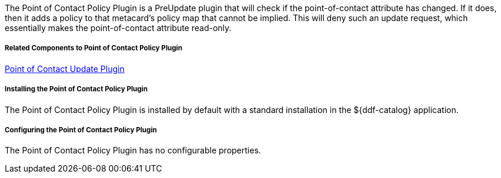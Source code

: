 :type: plugin
:status: published
:title: Point of Contact Policy Plugin
:link: _point_of_contact_policy_plugin
:plugintypes: policy
:summary: Adds a policy if Point of Contact is updated.

The Point of Contact Policy Plugin is a PreUpdate plugin that will check if the point-of-contact attribute has changed.
If it does, then it adds a policy to that metacard’s policy map that cannot be implied.
This will deny such an update request, which essentially makes the point-of-contact attribute read-only.

===== Related Components to Point of Contact Policy Plugin

<<_point_of_contact_policy_plugin,Point of Contact Update Plugin>>

===== Installing the Point of Contact Policy Plugin

The Point of Contact Policy Plugin is installed by default with a standard installation in the ${ddf-catalog} application.

===== Configuring the Point of Contact Policy Plugin

The Point of Contact Policy Plugin has no configurable properties.
